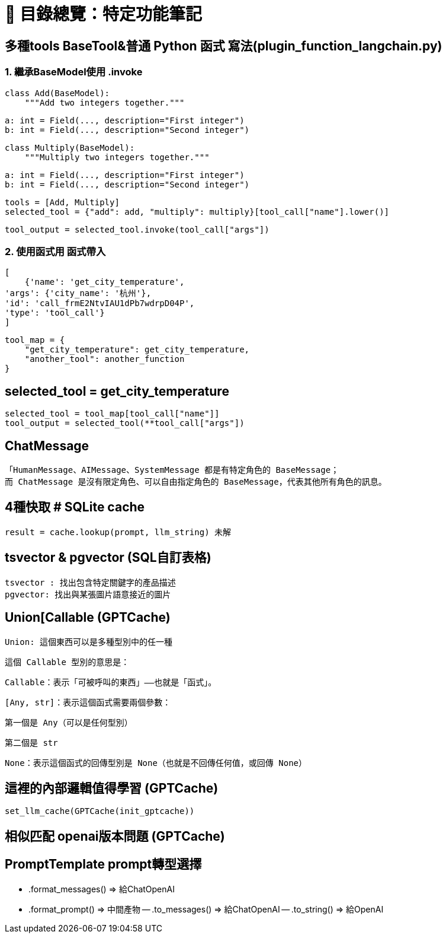 # 📘 目錄總覽：特定功能筆記

##  多種tools BaseTool&普通 Python 函式 寫法(plugin_function_langchain.py)
### 1. 繼承BaseModel使用 .invoke
    class Add(BaseModel):
        """Add two integers together."""

        a: int = Field(..., description="First integer")
        b: int = Field(..., description="Second integer")


    class Multiply(BaseModel):
        """Multiply two integers together."""

        a: int = Field(..., description="First integer")
        b: int = Field(..., description="Second integer")


    tools = [Add, Multiply]
    selected_tool = {"add": add, "multiply": multiply}[tool_call["name"].lower()]

    tool_output = selected_tool.invoke(tool_call["args"])

### 2. 使用函式用 函式帶入
    [
        {'name': 'get_city_temperature', 
    'args': {'city_name': '杭州'}, 
    'id': 'call_frmE2NtvIAU1dPb7wdrpD04P', 
    'type': 'tool_call'}
    ]

    tool_map = {
        "get_city_temperature": get_city_temperature,
        "another_tool": another_function
    }

## selected_tool = get_city_temperature
    selected_tool = tool_map[tool_call["name"]] 
    tool_output = selected_tool(**tool_call["args"])



## ChatMessage 
    「HumanMessage、AIMessage、SystemMessage 都是有特定角色的 BaseMessage；
    而 ChatMessage 是沒有限定角色、可以自由指定角色的 BaseMessage，代表其他所有角色的訊息。


## 4種快取 # SQLite cache
    result = cache.lookup(prompt, llm_string) 未解

## tsvector & pgvector (SQL自訂表格)
    tsvector : 找出包含特定關鍵字的產品描述	
    pgvector: 找出與某張圖片語意接近的圖片

## Union[Callable[[Any, str], None]] (GPTCache)
    Union: 這個東西可以是多種型別中的任一種

    這個 Callable 型別的意思是：

    Callable：表示「可被呼叫的東西」——也就是「函式」。

    [Any, str]：表示這個函式需要兩個參數：

    第一個是 Any（可以是任何型別）

    第二個是 str

    None：表示這個函式的回傳型別是 None（也就是不回傳任何值，或回傳 None）

## 這裡的內部邏輯值得學習 (GPTCache)
    set_llm_cache(GPTCache(init_gptcache))

## 相似匹配 openai版本問題 (GPTCache)

## PromptTemplate prompt轉型選擇
    - .format_messages() => 給ChatOpenAI
    - .format_prompt() => 中間產物
        -- .to_messages() => 給ChatOpenAI
        -- .to_string() => 給OpenAI




